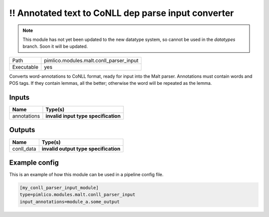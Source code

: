 \!\! Annotated text to CoNLL dep parse input converter
~~~~~~~~~~~~~~~~~~~~~~~~~~~~~~~~~~~~~~~~~~~~~~~~~~~~~~

.. py:module:: pimlico.modules.malt.conll_parser_input

.. note::

   This module has not yet been updated to the new datatype system, so cannot be used in the `datatypes` branch. Soon it will be updated.

+------------+-----------------------------------------+
| Path       | pimlico.modules.malt.conll_parser_input |
+------------+-----------------------------------------+
| Executable | yes                                     |
+------------+-----------------------------------------+

Converts word-annotations to CoNLL format, ready for input into the Malt parser.
Annotations must contain words and POS tags. If they contain lemmas, all the better; otherwise the word will
be repeated as the lemma.

.. todo::

   Update to new datatypes system and add test pipeline


Inputs
======

+-------------+--------------------------------------+
| Name        | Type(s)                              |
+=============+======================================+
| annotations | **invalid input type specification** |
+-------------+--------------------------------------+

Outputs
=======

+------------+---------------------------------------+
| Name       | Type(s)                               |
+============+=======================================+
| conll_data | **invalid output type specification** |
+------------+---------------------------------------+

Example config
==============

This is an example of how this module can be used in a pipeline config file.

.. code-block:: ini
   
   [my_conll_parser_input_module]
   type=pimlico.modules.malt.conll_parser_input
   input_annotations=module_a.some_output
   

